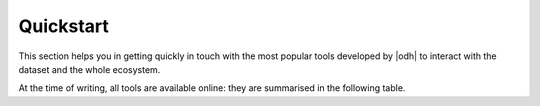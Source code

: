 .. _quickstart:

============
 Quickstart
============

This section helps you in getting quickly in touch with the most
popular tools developed by |odh| to interact with the dataset and
the whole ecosystem.

At the time of writing, all tools are available online: they are
summarised in the following table.

.. grid::
   :gutter: 3

   .. grid-item-card::
      :columns: 6

      Databrowser
      ^^^^^

      Access the `ODH Tourism data browser
      <https://databrowser.opendatahub.bz.it/>`_ and search for the
      Open Data available in the Tourism domain. You can simply use
      those data for your convenience, or you might even find a novel
      way to exploit those data and use them in an app or portal you
      are going to develop. A detailed howto is available:
      :ref:`tourism-data-browser-howto` to help you getting acquainted
      with the browser.

   .. grid-item-card::
      :columns: 6

      Analytics tools
      ^^^^^

      Open the :strong:`Analytics for Mobility` web page, at
      https://analytics.opendatahub.bz.it/ This portal uses data in
      the mobility domain to display various information about the
      sensors, including their locations, what they measure, and
      actual data in near-real time. You can retrieve data gathered by
      the sensors directly from the dataset, in almost real-time.

   .. grid-item-card::
      :columns: 6

      Swagger API interface
      ^^^^^

      Go to the :strong:`Swagger interface` of the datasets in the
      Tourism domain, located at
      https://tourism.opendatahub.bz.it/swagger/ui/index to learn how
      the REST APIs are built and how you can script them to fetch
      data for your application. To get started, there is a dedicated
      howto: :ref:`tourism-data-howto` that will guide you in the
      first steps.

      Access the :strong:`Swagger interface` of the datasets in the
      Mobility domain, located at
      https://mobility.api.opendatahub.bz.it/. Like in the case of the
      tourism' Swagger interface, you can learn REST API call for that
      domain and fetch data for your application. More possibilities
      to interact with the Mobility domain datasets and the
      description of the new APIv2 are described in the
      :ref:`dedicated howto <get-started-mobility>`.

   .. grid-item-card::
      :columns: 6

      Web Components
      ^^^^^


.. seealso:: More information about the |odh| project, its goal, and
   possibility to interact or collaborate with it can be found in
   sections :ref:`project-overview`, :ref:`getting-involved`,
   :reF:`architecture-odh`, :ref:`available_datasets`,
   :ref:`data-access`.

